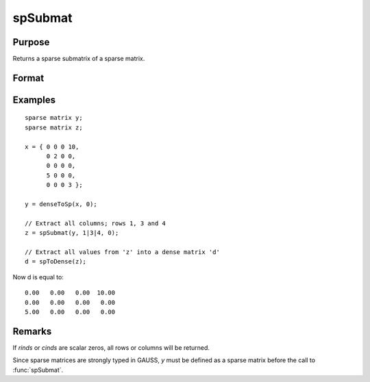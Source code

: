 
spSubmat
==============================================

Purpose
----------------
Returns a sparse submatrix of a sparse matrix.

Format
----------------
.. function:: s = spSubmat(x, rinds, cinds)

    :param x: data
    :type x: MxN sparse matrix

    :param rinds: row indices.
    :type rinds: Kx1 vector

    :param cinds: column indices.
    :type cinds: Lx1 vector

    :return s: the intersection of *rinds* and *cinds*.

    :rtype s: KxL sparse matrix

Examples
----------------

::

    sparse matrix y;
    sparse matrix z;

    x = { 0 0 0 10,
          0 2 0 0,
          0 0 0 0,
          5 0 0 0,
          0 0 0 3 };

    y = denseToSp(x, 0);

    // Extract all columns; rows 1, 3 and 4
    z = spSubmat(y, 1|3|4, 0);

    // Extract all values from 'z' into a dense matrix 'd'
    d = spToDense(z);

Now d is equal to:

::

      0.00   0.00   0.00  10.00
      0.00   0.00   0.00   0.00
      5.00   0.00   0.00   0.00

Remarks
-------

If *rinds* or *cinds* are scalar zeros, all rows or columns will be returned.

Since sparse matrices are strongly typed in GAUSS, *y* must be defined as
a sparse matrix before the call to :func:`spSubmat`.

.. seealso:: Functions :func:`spDenseSubmat`
